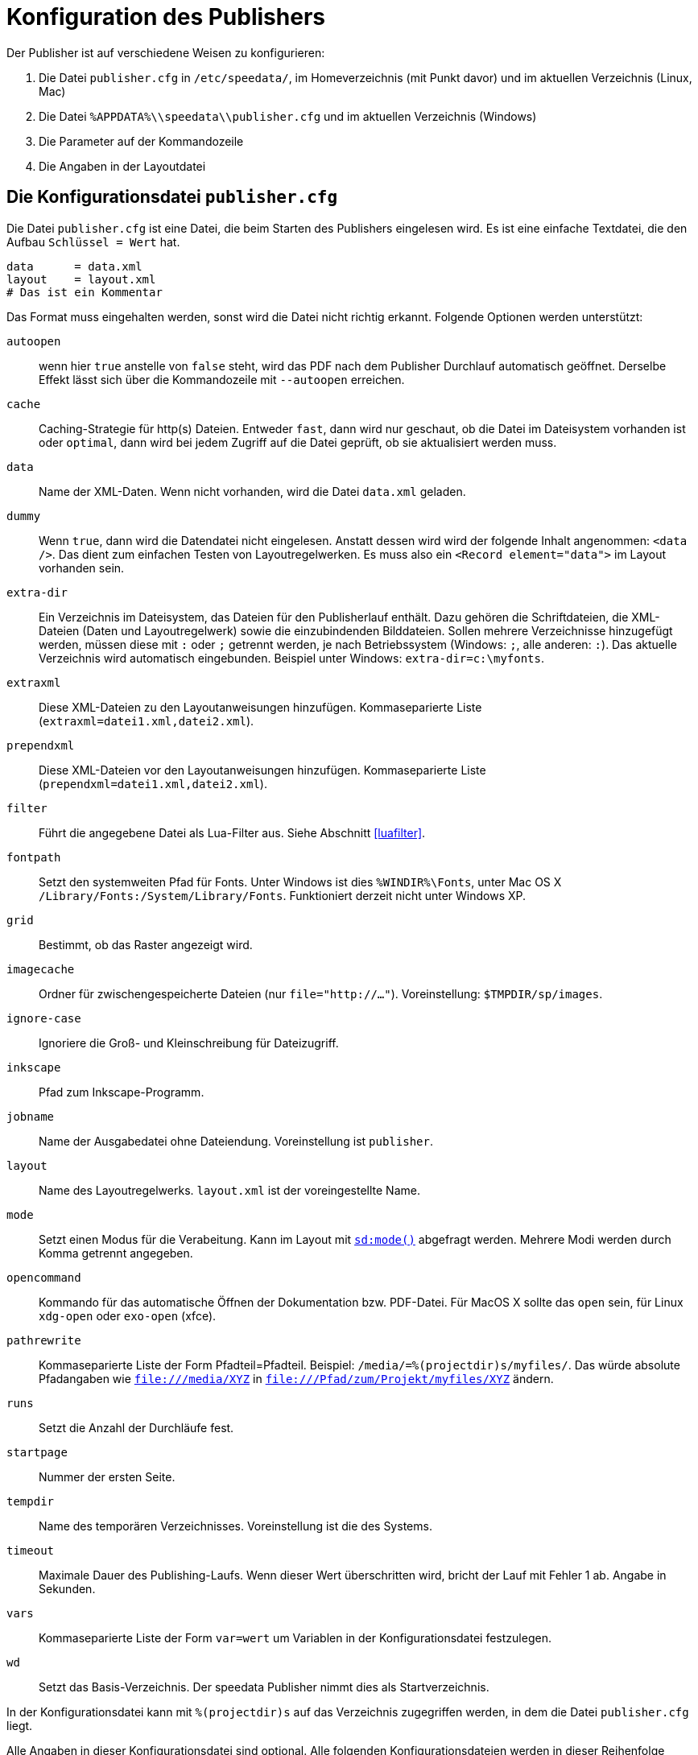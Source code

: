 [appendix]
[[ch-konfiguration]]
= Konfiguration des Publishers

Der Publisher ist auf verschiedene Weisen zu konfigurieren:

.  Die Datei `publisher.cfg` in `/etc/speedata/`, im Homeverzeichnis (mit Punkt davor) und im aktuellen Verzeichnis (Linux, Mac)
.  Die Datei `%APPDATA%\\speedata\\publisher.cfg` und im aktuellen Verzeichnis (Windows)
.  Die Parameter auf der Kommandozeile
.  Die Angaben in der Layoutdatei

== Die Konfigurationsdatei `publisher.cfg`


Die Datei `publisher.cfg` ist eine Datei, die beim Starten des Publishers eingelesen wird.
Es ist eine einfache Textdatei, die den Aufbau `Schlüssel = Wert` hat.

-------------------------------------------------------------------------------
data      = data.xml
layout    = layout.xml
# Das ist ein Kommentar
-------------------------------------------------------------------------------

Das Format muss eingehalten werden, sonst wird die Datei nicht richtig
erkannt. Folgende Optionen werden unterstützt:

`autoopen`::
  wenn hier `true` anstelle von `false` steht, wird das PDF nach dem Publisher Durchlauf automatisch geöffnet. Derselbe Effekt lässt sich über die Kommandozeile mit `--autoopen` erreichen.
`cache`::
  Caching-Strategie für http(s) Dateien. Entweder `fast`, dann wird nur geschaut, ob die Datei im Dateisystem vorhanden ist oder `optimal`, dann wird bei jedem Zugriff auf die Datei geprüft, ob sie aktualisiert werden muss.
`data`::
  Name der XML-Daten. Wenn nicht vorhanden, wird die Datei `data.xml` geladen.
`dummy`::
  Wenn `true`, dann wird die Datendatei nicht eingelesen. Anstatt dessen wird wird der folgende Inhalt angenommen: `<data />`. Das dient zum einfachen Testen von Layoutregelwerken. Es muss also ein `<Record element="data">` im Layout vorhanden sein.
`extra-dir`::
  Ein Verzeichnis im Dateisystem, das Dateien für den Publisherlauf enthält. Dazu gehören die Schriftdateien, die XML-Dateien (Daten und Layoutregelwerk) sowie die einzubindenden Bilddateien. Sollen mehrere Verzeichnisse hinzugefügt werden, müssen diese mit `:` oder `;` getrennt werden, je nach Betriebssystem (Windows: `;`, alle anderen: `:`). Das aktuelle Verzeichnis wird automatisch eingebunden. Beispiel unter Windows: `extra-dir=c:\myfonts`.
`extraxml`::
  Diese XML-Dateien zu den Layoutanweisungen hinzufügen. Kommaseparierte Liste (`extraxml=datei1.xml,datei2.xml`).
`prependxml`::
  Diese XML-Dateien vor den Layoutanweisungen hinzufügen. Kommaseparierte Liste (`prependxml=datei1.xml,datei2.xml`).
`filter`::
  Führt die angegebene Datei als Lua-Filter aus. Siehe Abschnitt <<luafilter>>.
`fontpath`::
  Setzt den systemweiten Pfad für Fonts. Unter Windows ist dies `%WINDIR%\Fonts`, unter Mac OS X `/Library/Fonts:/System/Library/Fonts`. Funktioniert derzeit nicht unter Windows XP.
`grid`::
  Bestimmt, ob das Raster angezeigt wird.
`imagecache`::
  Ordner für zwischengespeicherte Dateien (nur `file="http://..."`). Voreinstellung: `$TMPDIR/sp/images`.
`ignore-case`::
  Ignoriere die Groß- und Kleinschreibung für Dateizugriff.
`inkscape`::
  Pfad zum Inkscape-Programm.
`jobname`::
  Name der Ausgabedatei ohne Dateiendung. Voreinstellung ist `publisher`.
`layout`::
  Name des Layoutregelwerks. `layout.xml` ist der voreingestellte Name.
`mode`::
  Setzt einen Modus für die Verabeitung. Kann im Layout mit <<ch-xpathfunktionen,`sd:mode()`>> abgefragt werden. Mehrere Modi werden durch Komma getrennt angegeben.
`opencommand`::
  Kommando für das automatische Öffnen der Dokumentation bzw. PDF-Datei. Für MacOS X sollte das `open` sein, für Linux `xdg-open` oder `exo-open` (xfce).
`pathrewrite`::
  Kommaseparierte Liste der Form Pfadteil=Pfadteil. Beispiel: `/media/=%(projectdir)s/myfiles/`. Das würde absolute Pfadangaben wie `file:///media/XYZ` in `file:///Pfad/zum/Projekt/myfiles/XYZ` ändern.
`runs`::
  Setzt die Anzahl der Durchläufe fest.
`startpage`::
  Nummer der ersten Seite.
`tempdir` ::
  Name des temporären Verzeichnisses. Voreinstellung ist die des Systems.
`timeout`::
  Maximale Dauer des Publishing-Laufs. Wenn dieser Wert überschritten wird, bricht der Lauf mit Fehler 1 ab. Angabe in Sekunden.
`vars`::
  Kommaseparierte Liste der Form `var=wert` um Variablen in der Konfigurationsdatei festzulegen.
`wd`::
  Setzt das Basis-Verzeichnis. Der speedata Publisher nimmt dies als Startverzeichnis.

In der Konfigurationsdatei kann mit `%(projectdir)s` auf das Verzeichnis
zugegriffen werden, in dem die Datei `publisher.cfg` liegt.

Alle Angaben in dieser Konfigurationsdatei sind optional.
Alle folgenden Konfigurationsdateien werden in dieser Reihenfolge eingelesen: `/etc/speedata/publisher.cfg`, `~/.publisher.cfg`
//~
und im aktuellen Verzeichnis `publisher.cfg`.
Das aktuelle Verzeichnis kann beim Aufruf des Publishers mittels `--wd=...` geändert werden.

== Parameter auf der Kommandozeile

Die erlaubten Parameter auf der Kommandozeile werden im Abschnitt über die <<ch-kommandozeile,Kommandozeile>>  aufgeführt.

== Angaben in der Layoutdatei

Das Layoutregelwerk erlaubt manche Parameter zu setzen. Dazu gehören die Angaben, die im Element <<cmd-options,Options>> gesetzt werden.

